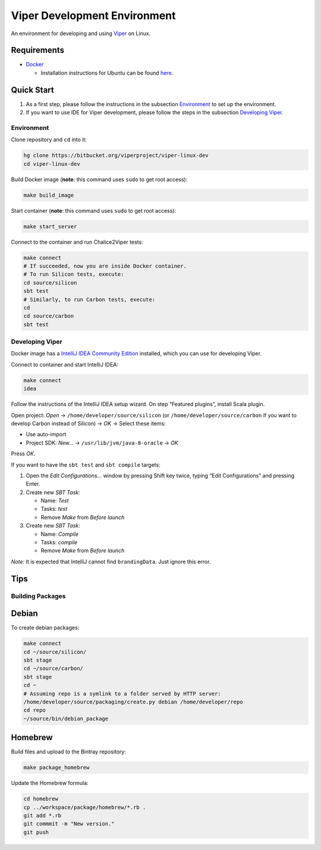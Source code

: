 =============================
Viper Development Environment
=============================

An environment for developing and using `Viper
<http://www.pm.inf.ethz.ch/research/viper.html>`_ on Linux.

Requirements
============

+   `Docker <https://docker.com/>`_

    +   Installation instructions for Ubuntu can be found
        `here <https://docs.docker.com/installation/ubuntulinux/>`_.

Quick Start
===========

1.  As a first step, please follow the instructions in the subsection
    `Environment`_ to set up the environment.
2.  If you want to use IDE for Viper development, please follow the
    steps in the subsection `Developing Viper`_.

-----------
Environment
-----------

Clone repository and ``cd`` into it:

.. code-block:: bash

  hg clone https://bitbucket.org/viperproject/viper-linux-dev
  cd viper-linux-dev

Build Docker image (**note**: this command uses ``sudo`` to get root access):

.. code-block:: bash

  make build_image

Start container (**note**: this command uses ``sudo`` to get root access):

.. code-block:: bash

  make start_server

Connect to the container and run Chalice2Viper tests:

.. code-block:: bash

  make connect
  # If succeeded, now you are inside Docker container.
  # To run Silicon tests, execute:
  cd source/silicon
  sbt test
  # Similarly, to run Carbon tests, execute:
  cd
  cd source/carbon
  sbt test

----------------
Developing Viper
----------------

Docker image has a
`IntelliJ IDEA Community Edition <https://www.jetbrains.com/idea/>`_
installed, which you can use for developing Viper.

Connect to container and start IntelliJ IDEA:

.. code-block:: bash

  make connect
  idea

Follow the instructions of the IntelliJ IDEA setup wizard. On step
“Featured plugins”, install Scala plugin.

Open project: *Open* → ``/home/developer/source/silicon`` (or
``/home/developer/source/carbon`` if you want to develop Carbon instead
of Silicon) → *OK* → Select these items:

+   Use auto-import
+   Project SDK: *New…* → ``/usr/lib/jvm/java-8-oracle`` → *OK*

Press *OK*.

If you want to have the ``sbt test`` and ``sbt compile`` targets:

#.  Open the *Edit Configurations…* window by pressing Shift key twice, typing
    “Edit Configurations” and pressing Enter.
#.  Create new *SBT Task*:

    +   Name: *Test*
    +   Tasks: *test*
    +   Remove *Make* from *Before launch*

#.  Create new *SBT Task*:

    +   Name: *Compile*
    +   Tasks: *compile*
    +   Remove *Make* from *Before launch*

*Note:* It is expected that IntelliJ cannot find ``brandingData``. Just
ignore this error.

Tips
=====

-----------------
Building Packages
-----------------

Debian
======

To create debian packages:

.. code-block:: bash

    make connect
    cd ~/source/silicon/
    sbt stage
    cd ~/source/carbon/
    sbt stage
    cd ~
    # Assuming repo is a symlink to a folder served by HTTP server:
    /home/developer/source/packaging/create.py debian /home/developer/repo
    cd repo
    ~/source/bin/debian_package

Homebrew
========

Build files and upload to the Bintray repository:

.. code-block:: bash

    make package_homebrew

Update the Homebrew formula:

.. code-block:: bash

    cd homebrew
    cp ../workspace/package/homebrew/*.rb .
    git add *.rb
    git commmit -m "New version."
    git push
